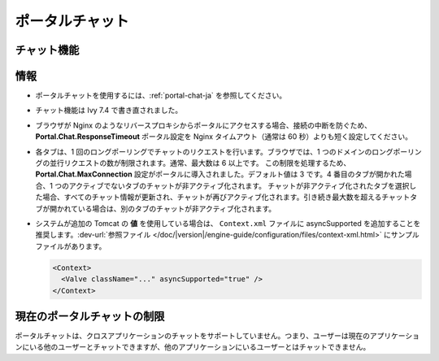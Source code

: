 .. _components-portal-chat-ja:

ポータルチャット
===============================

.. _components-portal-chat-chat-feature-ja:

チャット機能
---------------------------

|chat|

.. _components-portal-chat-information-ja:

情報
-----------------

- ポータルチャットを使用するには、:ref:`portal-chat-ja` を参照してください。

- チャット機能は Ivy 7.4 で書き直されました。

- ブラウザが Nginx のようなリバースプロキシからポータルにアクセスする場合、接続の中断を防ぐため、 **Portal.Chat.ResponseTimeout** ポータル設定を Nginx タイムアウト（通常は 60 秒）よりも短く設定してください。

- 各タブは、1 回のロングポーリングでチャットのリクエストを行います。ブラウザでは、1 つのドメインのロングポーリングの並行リクエストの数が制限されます。通常、最大数は 6 以上です。
  この制限を処理するため、**Portal.Chat.MaxConnection** 設定がポータルに導入されました。デフォルト値は 3 です。4 番目のタブが開かれた場合、1 つのアクティブでないタブのチャットが非アクティブ化されます。
  チャットが非アクティブ化されたタブを選択した場合、すべてのチャット情報が更新され、チャットが再びアクティブ化されます。引き続き最大数を超えるチャットタブが開かれている場合は、別のタブのチャットが非アクティブ化されます。

- システムが追加の Tomcat の **値** を使用している場合は、 ``Context.xml`` ファイルに asyncSupported を追加することを推奨します。:dev-url:`参照ファイル </doc/|version|/engine-guide/configuration/files/context-xml.html>` にサンプルファイルがあります。

  .. code-block:: html

    <Context>
      <Valve className="..." asyncSupported="true" />
    </Context>


.. _components-portal-chat-limitation-ja:

現在のポータルチャットの制限
------------------------------------------

ポータルチャットは、クロスアプリケーションのチャットをサポートしていません。つまり、ユーザーは現在のアプリケーションにいる他のユーザーとチャットできますが、他のアプリケーションにいるユーザーとはチャットできません。



.. |chat| image:: ../../screenshots/chat/chat.png

